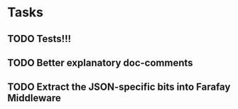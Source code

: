 * Tasks
** TODO Tests!!!
** TODO Better explanatory doc-comments
** TODO Extract the JSON-specific bits into Farafay Middleware

